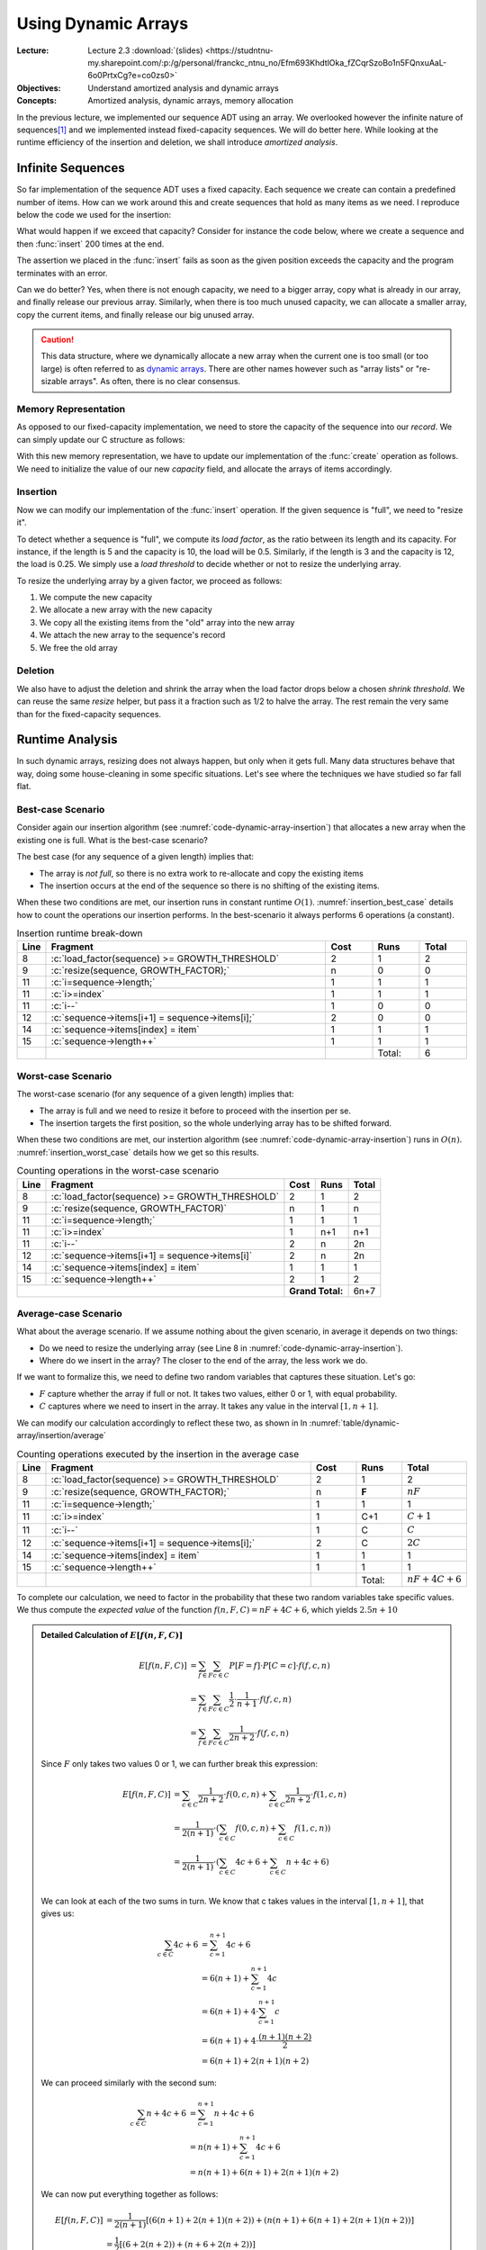 ====================
Using Dynamic Arrays
====================

:Lecture: Lecture 2.3 :download:`(slides)
          <https://studntnu-my.sharepoint.com/:p:/g/personal/franckc_ntnu_no/Efm693KhdtlOka_fZCqrSzoBo1n5FQnxuAaL-6o0PrtxCg?e=co0zs0>`
:Objectives: Understand amortized analysis and dynamic arrays
:Concepts: Amortized analysis, dynamic arrays, memory allocation

.. role:: python(code)
   :language: python
              
.. role:: c(code)
   :language: c

In the previous lecture, we implemented our sequence ADT using an
array. We overlooked however the infinite nature of sequences\ [#fn1]_
and we implemented instead fixed-capacity sequences. We will do better
here. While looking at the runtime efficiency of the insertion and
deletion, we shall introduce *amortized analysis*.

Infinite Sequences
==================

So far implementation of the sequence ADT uses a fixed capacity. Each
sequence we create can contain a predefined number of items. How can
we work around this and create sequences that hold as many items as we
need. I reproduce below the code we used for the insertion:

.. code-block:: c
   :emphasize-lines: 4
      
   void
   seq_insert(Sequence* sequence, void* item, int index) {
     assert(sequence != NULL);
     assert(sequence->length < CAPACITY);
     assert(index > 0 && index <= sequence->length + 1);
     for (int i=sequence->length ; i>=index ; i--) {
       sequence->items[i+1] = sequence->items[i];
     }
     sequence->items[index] = item;
     sequence->length++;
   }                

   
What would happen if we exceed that capacity? Consider for instance
the code below, where we create a sequence and then :func:`insert` 200
times at the end.

.. code-block:: c
   :emphasize-lines: 7, 9

   #include <stdio.h>
   #include "sequence.h"

   int main(int argc, char** argv) {
     Sequence* seq = seq_create();
     int test = 23;
     for (int i=0 ; i<200 ; i++) {
       printf("%d ", i);
       seq_insert(seq, (void*) &test, seq_length(seq) + 1);
     }
     printf("Done.\n");
   }                

The assertion we placed in the :func:`insert` fails as soon as the
given position exceeds the capacity and the program terminates with an
error.

Can we do better? Yes, when there is not enough capacity, we need to a
bigger array, copy what is already in our array, and finally release
our previous array. Similarly, when there is too much unused capacity,
we can allocate a smaller array, copy the current items, and finally
release our big unused array.

.. caution::

   This data structure, where we dynamically allocate a new array when
   the current one is too small (or too large) is often referred to as
   `dynamic arrays
   <https://en.wikipedia.org/wiki/Dynamic_array>`_. There are other
   names however such as "array lists" or "re-sizable arrays". As
   often, there is no clear consensus.
  

Memory Representation
---------------------

As opposed to our fixed-capacity implementation, we need to store the
capacity of the sequence into our *record*. We can simply update our C
structure as follows:

.. code-block:: c
   :emphasize-lines: 2

   struct sequence_s {
     int    capacity; // The current capacity
     int    length;   
     void** items; 
   };

With this new memory representation, we have to update our
implementation of the :func:`create` operation as follows. We need to
initialize the value of our new `capacity` field, and allocate the
arrays of items accordingly.

.. code-block:: c
   :emphasize-lines: 3, 5

   const int INITIAL_CAPACITY = 10;
                     
   Sequence* seq_create(void) {
     Sequence* new_sequence = malloc(sizeof(Sequence));
     new_sequence->capacity = INITIAL_CAPACITY;
     new_sequence->length   = 0;
     new_sequence->items    = malloc(INITIAL_CAPACITY * sizeof(void*));
     return new_sequence;
   }                     

   
Insertion
---------

Now we can modify our implementation of the :func:`insert`
operation. If the given sequence is "full", we need to "resize it".

To detect whether a sequence is "full", we compute its *load factor*,
as the ratio between its length and its capacity. For instance, if
the length is 5 and the capacity is 10, the load will be
0.5. Similarly, if the length is 3 and the capacity is 12, the load is
0.25. We simply use a *load threshold* to decide whether or not to
resize the underlying array.

.. code-block:: c
   :caption: insertion in a dynamic array
   :name: code-dynamic-array-insertion
   :linenos:
   :emphasize-lines: 8-10

   const double GROWTH_THRESHOLD = 1.0;
   const double GROWTH_FACTOR = 2.0;

   void
   seq_insert(Sequence* sequence, void* item, int index) {
     assert(sequence != NULL);
     assert(index > 0 && index <= sequence->length + 1);
     if (load_factor(sequence) >= GROWTH_THRESHOLD) {
       resize(sequence, GROWTH_FACTOR);
     }
     for (int i=sequence->length ; i>=index ; i--) {
       sequence->items[i+1] = sequence->items[i];
     }
     sequence->items[index] = item;
     sequence->length++;
   }

   double
   load_factor(Sequence* sequence) {
     assert(sequence != NULL);
     return sequence->length / sequence->capacity;
   }                

To resize the underlying array by a given factor, we proceed as
follows:

#. We compute the new capacity

#. We allocate a new array with the new capacity

#. We copy all the existing items from the "old" array into the new
   array

#. We attach the new array to the sequence's record

#. We free the old array 
   
.. code-block:: c
   :emphasize-lines: 8-12
      
   void
   resize(Sequence* sequence, double factor) {
     assert(sequence != NULL);
     assert(factor > 0);
     if (sequence->capacity > 1 || factor >= 1) {
       sequence->capacity = (int) sequence->capacity * factor;
       void** old_array = sequence->items;
       void** new_array = malloc( sequence->capacity * sizeof(void*));
       for(int i=0 ; i<sequence->length ; i++) {
         new_array[i] = old_array[i];
       }
       free(old_array);
       sequence->items = new_array;
     }
   }

Deletion
--------

We also have to adjust the deletion and shrink the array when the load
factor drops below a chosen *shrink threshold*. We can reuse the same
`resize` helper, but pass it a fraction such as 1/2 to halve the
array. The rest remain the very same than for the fixed-capacity
sequences.

.. code-block:: c
   :emphasize-lines: 8-10

   const double SHRINK_THRESHOLD = 0.5;
   const double SHRINK_FACTOR = 0.5;
                     
   void
   seq_remove(Sequence* sequence, int index) {
     assert(sequence != NULL);
     assert(index > 0 && index <= sequence->length + 1);
     if (load_factor(sequence) < SHRINK_THRESHOLD) {
       resize(sequence, SHRINK_FACTOR);
     }
     for(int i=index ; i<sequence->length ; i++) {
       sequence->items[i] = sequence->items[i+1];
     }
     sequence->items[sequence->length] = NULL;
     sequence->length--;
   }

   
Runtime Analysis
================

In such dynamic arrays, resizing does not always happen, but only when
it gets full. Many data structures behave that way, doing some
house-cleaning in some specific situations. Let's see where the
techniques we have studied so far fall flat.

Best-case Scenario
------------------

Consider again our insertion algorithm (see
:numref:`code-dynamic-array-insertion`) that allocates a new array
when the existing one is full. What is the best-case scenario?

The best case (for any sequence of a given length) implies that:

- The array is *not full*, so there is no extra work to re-allocate
  and copy the existing items

- The insertion occurs at the end of the sequence so there is no
  shifting of the existing items.

When these two conditions are met, our insertion runs in constant
runtime :math:`O(1)`. :numref:`insertion_best_case` details how to
count the operations our insertion performs. In the best-scenario it
always performs 6 operations (a constant).

.. csv-table:: Insertion runtime break-down
   :name: insertion_best_case
   :widths: 10, 150, 25, 25, 25
   :header: "Line", "Fragment", "Cost", "Runs", "Total"

   8, ":c:`load_factor(sequence) >= GROWTH_THRESHOLD`", 2, 1, 2
   9, ":c:`resize(sequence, GROWTH_FACTOR);`", n, 0, 0
   11, ":c:`i=sequence->length;`", 1, 1, 1
   11, ":c:`i>=index`", 1, 1, 1
   11, ":c:`i--`", 1, 0, 0
   12, ":c:`sequence->items[i+1] = sequence->items[i];`", 2, 0, 0
   14, ":c:`sequence->items[index] = item`", 1, 1, 1
   15, ":c:`sequence->length++`", 1, 1, 1
     ,,,Total:,6   
   
Worst-case Scenario
-------------------

The worst-case scenario (for any sequence of a given length) implies that:

- The array is full and we need to resize it before to proceed with
  the insertion per se.

- The insertion targets the first position, so the whole underlying
  array has to be shifted forward.

When these two conditions are met, our instertion algorithm (see
:numref:`code-dynamic-array-insertion`) runs in :math:`O(n)`.
:numref:`insertion_worst_case` details how we get so this results.
  
.. table:: Counting operations in the worst-case scenario
   :name: insertion_worst_case
           
   +----------+--------------------------+----------+----------+----------+
   |Line      |Fragment                  |Cost      |Runs      |Total     |
   +==========+==========================+==========+==========+==========+
   |8         |:c:`load_factor(sequence) |2         |1         |2         |
   |          |>= GROWTH_THRESHOLD`      |          |          |          |
   +----------+--------------------------+----------+----------+----------+
   |9         |:c:`resize(sequence,      |n         |1         |n         |
   |          |GROWTH_FACTOR)`           |          |          |          |
   +----------+--------------------------+----------+----------+----------+
   |11        |:c:`i=sequence->length;`  |1         |1         |1         |
   +----------+--------------------------+----------+----------+----------+
   |11        |:c:`i>=index`             |1         |n+1       |n+1       |
   +----------+--------------------------+----------+----------+----------+
   |11        |:c:`i--`                  |2         |n         |2n        |
   +----------+--------------------------+----------+----------+----------+
   |12        |:c:`sequence->items[i+1]  |2         |n         |2n        |
   |          |= sequence->items[i]`     |          |          |          |
   +----------+--------------------------+----------+----------+----------+
   |14        |:c:`sequence->items[index]|1         |1         |1         |
   |          |= item`                   |          |          |          |
   +----------+--------------------------+----------+----------+----------+
   |15        |:c:`sequence->length++`   |2         |1         |2         |
   +----------+--------------------------+----------+----------+----------+
   |                                     | **Grand Total:**    |6n+7      |
   +----------+--------------------------+----------+----------+----------+


Average-case Scenario
---------------------

What about the average scenario. If we assume nothing about the given
scenario, in average it depends on two things:

- Do we need to resize the underlying array (see Line 8 in
  :numref:`code-dynamic-array-insertion`).

- Where do we insert in the array? The closer to the end of the array,
  the less work we do.

If we want to formalize this, we need to define two random variables
that captures these situation. Let's go:

- :math:`F` capture whether the array if full or not. It takes two
  values, either 0 or 1, with equal probability.

- :math:`C` captures where we need to insert in the array. It takes
  any value in the interval :math:`[1, n+1]`.

We can modify our calculation accordingly to reflect these two, as shown in In :numref:`table/dynamic-array/insertion/average`
  
.. csv-table:: Counting operations executed by the insertion in the average case
   :name: table/dynamic-array/insertion/average
   :widths: 10, 150, 25, 25, 25
   :header: "Line", "Fragment", "Cost", "Runs", "Total"

   8, ":c:`load_factor(sequence) >= GROWTH_THRESHOLD`", 2, 1, 2
   9, ":c:`resize(sequence, GROWTH_FACTOR);`", n, **F**, :math:`nF`
   11, ":c:`i=sequence->length;`", 1, 1, 1
   11, ":c:`i>=index`", 1, C+1, :math:`C+1`
   11, ":c:`i--`", 1, C, :math:`C`
   12, ":c:`sequence->items[i+1] = sequence->items[i];`", 2, C, :math:`2C`
   14, ":c:`sequence->items[index] = item`", 1, 1, 1
   15, ":c:`sequence->length++`", 1, 1, 1
     ,,,Total:, :math:`nF + 4C + 6` 

To complete our calculation, we need to factor in the probability that
these two random variables take specific values. We thus compute the
*expected value* of the function :math:`f(n,F, C)=nF + 4C + 6`, which
yields :math:`2.5n + 10`

.. admonition:: Detailed Calculation of :math:`E[f(n,F,C)]`
   :class: toggle
           
   .. math::
      E[f(n, F,C)] & = \sum_{f \in F} \sum_{c \in C} P[F=f] \cdot P[C=c] \cdot f(f,c,n) \\
                   & = \sum_{f \in F} \sum_{c \in C} \frac{1}{2} \cdot \frac{1}{n+1} \cdot f(f,c,n) \\
                   & = \sum_{f \in F} \sum_{c \in C} \frac{1}{2n+2} \cdot f(f,c,n)

   Since :math:`F` only takes two values 0 or 1, we can further break
   this expression:

   .. math::
      E[f(n, F,C)] & =  \sum_{c \in C} \frac{1}{2n+2} \cdot f(0,c,n) +  \sum_{c \in C} \frac{1}{2n+2} \cdot f(1,c,n) \\
                   & =   \frac{1}{2(n+1)} \cdot \left( \sum_{c \in C} f(0,c,n) + \sum_{c \in C}  f(1,c,n) \right) \\
                   & =   \frac{1}{2(n+1)} \cdot \left( \sum_{c \in C} 4c + 6 + \sum_{c \in C}  n + 4c + 6 \right) \\

   We can look at each of the two sums in turn. We know that c takes
   values in the interval :math:`[1, n+1]`, that gives us:

   .. math::
      \sum_{c \in C} 4c + 6 & = \sum_{c=1}^{n+1} 4c + 6 \\
                            & = 6(n+1) + \sum_{c=1}^{n+1} 4c \\
                            & = 6(n+1) + 4 \cdot \sum_{c=1}^{n+1} c \\
                            & = 6(n+1) + 4 \cdot \frac{(n+1)(n+2)}{2} \\
                            & = 6(n+1) + 2(n+1)(n+2)

   We can proceed similarly with the second sum:

   .. math::
      \sum_{c \in C} n + 4c + 6 & = \sum_{c=1}^{n+1} n + 4c + 6 \\
                                & = n(n+1) + \sum_{c=1}^{n+1} 4c + 6 \\
                                & = n(n+1) + 6(n+1) + 2(n+1)(n+2)

   We can now put everything together as follows:

   .. math::
      E[f(n, F,C)] & = \frac{1}{2(n+1)} \left[ \left( 6(n+1) + 2(n+1)(n+2) \right) + \left( n(n+1) + 6(n+1) + 2(n+1)(n+2) \right) \right] \\
                   & = \frac{1}{2} \left[ \left( 6 + 2(n+2) \right) + \left( n + 6 + 2(n+2) \right) \right] \\
                   & = \frac{1}{2} \left( 12 + 4(n+2) + n \right) \\
                   & = \frac{1}{2} \left(5n + 20 \right) \\
                   & = 2.5n + 10 
   
Amortized Analysis
==================

The analysis we run above describe inserting **into a random
sequence**. In practice however, this seldom happen. The common
use-case is to create a sequence and then to insert, delete, etc. in
it.

Consider again our insertion algorithm. We do not resize all the time,
but only when it gets full. Say we start with an empty array of 2
cells and we double it only when it gets completely full. Then, only
the second, fourth, eighth, sixteenth, etc. would require extra
"resizing" work. Amortized analysis captures the average cost *over a
sequence of insertion*. :numref:`fig/dynamic-arrays/insert/cost`
illustrates this behavior.

.. _fig/dynamic-arrays/insert/cost:

.. figure:: _static/images/growth_by_2.png
   :align: center

   Behavior and cost of the insertion using a dynamic array

In other words, amortized analysis tells us the average cost *over a
many insertions*.
   
There are three main "methods" to approach amortized analysis:

- The Aggregate Method, often useful for understanding the concept on
  simple cases

- The Banker Method that applies to more complex cases

- The Physicist Method, which is alternative which also can be used on
  complex cases.

.. important:: **Amortized Analysis vs. Average-case Analysis**

   Average case analysis focuses on algorithms regardless of any data
   structures. By contrast, *amortized analysis* focuses on how
   algorithms perform while used repeatedly for a single data
   structure.
  
The Aggregate Method
--------------------

As we have just seen, amortized analysis tells us the average cost
over a sequence of operations *applied to single data structure*. The
*aggregate method* implements this idea by computing this average
explicitly. Provided that the cost of a single operation is
:math:`t(n)`, the aggregate method computes an average cost
:math:`t^*(k)` as follows:

.. math::
   t^*(k) = \frac{1}{k} \cdot \sum_{i=1}^{k} t(i)

Visually, this means computing the average of the bars shown on
:numref:`fig/dynamic-arrays/insert/cost`.

.. admonition:: Aggregate Method, Detailed Calculation
   :class: toggle

   For the sake of simplicity, let's assume the insertion cost 1 unit
   of time when we do not need to resize. That gives us a simpler
   cost function :math:`t(n)` such as:

   .. math::
      t(n) = \begin{cases}
          n + 1 & \textrm{if full}  \\
          1 & \textrm{otherwise}
      \end{cases}

   Now, using the *aggregate methods*, we need to compute average
   value of :math:`t(n)` when :math:`n` grows. As shown in
   :numref:`fig/dynamic-arrays/insert/cost`, if we perform :math:`k`
   insertions on the same, then there will be :math:`\left \lfloor
   \log_2 k \right \rfloor` resizings (each that costs n). The
   "trick", is that we can sum the insertions and the resizings
   separately (see the orange and red blocks on
   :numref:`fig/dynamic-arrays/insert/cost`).

   The aggregated cost, which we denote by :math:`t^*(k)` is
   therefore:

   .. math::
      t^*(s) &= \frac{1}{k} \sum_{i=1}^{k} t(i) \\
              &= \frac{1}{k} \cdot \left( k + \sum_{i=1}^{\left \lfloor \log_2 k \right \rfloor} 2^i \right) \\
              &= \frac{1}{k} \cdot \left( k + 2(k-1) \right) \\
              &= \frac{3k-2}{k}
       
   As shown below, we can see that the function :math:`t^*(k) =
   \frac{3k-2}{k}` tends towards 3 as k tends towards infinity. We can
   conclude that this function is bounded above by a constant (i.e.,
   3), that is :math:`t^*(k) \in O(1)`.

   .. figure:: _static/images/aggregate_method.png
      :align: center

      :math:`f(x) = \frac{3x-2}{x}` tends towards 3 as :math:`x` grows.
   

   
The Banker Method
-----------------

The banker methods takes a different road, but the aims is the same:
Estimate the average cost of a sequence of operations applied to a
single data structure.

The banker methods follows an analogy where costs are spent money. The
intuition is that instead of spending very little "money" on most
insertions, but much more on those few that require resizing, the
banker method imagines accumulating some extra "money" in a piggy
bank, which we could later use to compensate when a resizing is
needed. The challenge is to find how much we should save in our piggy
bank each time, so that we never run out of money.

The banker money aims at proving that there exists a small amount
(often a constant), which we can save every time and that would
compensate when expensive operations later occur. To prove that, we
proceed with *induction* in two steps:

- Show that given a starting amount of money (our initial deposit),
  and a fix saving, we can "pay for" the first expensive operation.

- Show that provided our balance was positive after an expensive
  operation, we will accumulate enough and "pay for" the next expensive
  operation.

.. admonition:: Detailed proof using the Banker method
   :class: toggle

   Consider again that we "double" the capacity array, when it is
   exactly full. If we start with an empty array of length 2, and if
   we assume that at every operation, we put 2 units in our piggy
   bank. How to prove that this is enough?

   1. First we must prove that our saving of two units will cover the
      first expensive operation, which occurs during the third insertion,
      we we must copy the existing 2 buckets. Intuitively, it works: We
      are left with 4 in our bank, since we collect :math:`3 \times 2` in
      our bank and pay 2. For this we can expand the first few steps, as
      done below in :numref:`table/dynamic-array/insertion/banker`.
          
      .. csv-table:: Expanding the first few insertions
         :name: table/dynamic-array/insertion/banker
         :header: "Insertion", "Length", "Capacity", "Saving", "Resizing Cost", "Balance"
                  
         0, 0, 2, NA, NA, 0 
         1, 1, 2, 2, 0, 2
         2, 2, 2, 2, 0, 4
         3, 3, 4, 2, 2, 4

   2. Then, we have to prove that if we have a non negative balance after
      a insertion that triggers a resizing, we will collect enough to pay
      for the next resizing.

      Note that resizing occurs at every insertion that of the form
      :math:`2^k + 1`, that is 3, 5, 9, 17, 33, etc. At each of these
      resizings, we must pay :math:`2^k`. So we must then prove that
      if our balance :math:`b` is 0 (non-negative), after resizing
      :math:`k`, the balance :math:`b'` after resizing `k+1` is also
      positive.

      .. math::
         b' &= \left[2 \cdot \left( (2^{k+1} + 1) - (2^{k} + 1) \right) \right] - 2^{k} \\
            &= 2^{k+2} + 2 - 2^{k+1} - 2 - 2^k \\
            &= 2^{k+2} - 2^{k+1} - 2^{k} \\
            &= 2^{k} \cdot (2^2 - 2^1 - 1) \\
            &= 2^{k} 

   We can thus conclude that the cost of resizing is nothing more than
   an extra constant cost of 2, that is the resizing has a constant
   *amortized* cost.

Summary
=======

We have improved our implementation of the sequence ADT by removing of
the fixed capacity, and resizing the underlying array when it needed.

This resizing operation occurs only when the array is too full
(resp. too empty) and calls for a new type of analysis: amortized
analysis, which looks at the average cost of sequences of operations
on a single data structure
. We looked into two methods: the aggregate method
and the banker's method.
   
            
.. [#fn1] In maths, sequences are possibly infinite. Consider
          for instance the sequence of prime numbers or the `Fibonacci
          sequence  <https://en.wikipedia.org/wiki/Fibonacci_sequence>`_.
